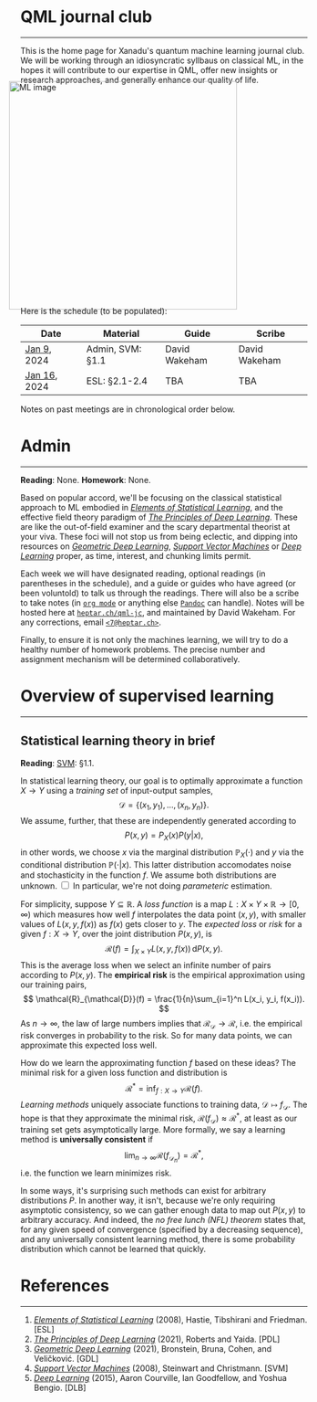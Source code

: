 --------

This is the home page for Xanadu's quantum machine learning
journal club. We will be working through an idiosyncratic syllbaus on
classical ML, in the hopes it will contribute to our expertise in QML,
offer new insights or research approaches, and generally enhance our quality of life.

#+ATTR_HTML: :alt ML image :align center :width 400px :style display:inline;margin:-20px;
[[./img/qml/ML.png]]

Here is the schedule (to be populated):

| Date         | Material         | Guide         | Scribe        |
|--------------+------------------+---------------+---------------|
| [[week0][Jan 9]], 2024  | Admin, SVM: §1.1 | David Wakeham | David Wakeham |
| [[week1][Jan 16]], 2024 | ESL: §2.1-2.4    | TBA           | TBA           |
|--------------+------------------+---------------+---------------|

Notes on past meetings are in chronological order below.

* <<week0>> Admin
-----

*Reading*: None. *Homework*: None.

Based on popular accord, we'll be focusing on the classical
statistical approach to ML embodied in [[https://hastie.su.domains/ElemStatLearn/printings/ESLII_print12_toc.pdf][/Elements of Statistical Learning/]], and the
effective field theory paradigm of [[https://arxiv.org/pdf/2106.10165.pdf][/The Principles of Deep
Learning/]]. These are like the out-of-field examiner and the scary
departmental theorist at your viva. These foci will not stop us from being
eclectic, and dipping into resources on [[https://arxiv.org/pdf/2104.13478.pdf][/Geometric Deep Learning/]],
[[https://pzs.dstu.dp.ua/DataMining/svm/bibl/Support_Vector.pdf][/Support Vector Machines/]] or [[https://www.deeplearningbook.org/][/Deep Learning/]] proper, as time, interest, and chunking limits permit.

Each week we will have designated reading, optional readings (in
parentheses in the schedule), and a guide or guides who have agreed (or been
voluntold) to talk us through the readings. There will
also be a scribe to take notes (in [[https://orgmode.org/worg/org-syntax.html][~org mode~]] or anything else
[[https://pandoc.org/][~Pandoc~]] can handle). Notes will be hosted here at
[[https://heptar.ch/qml-jc][~heptar.ch/qml-jc~]], and maintained by David Wakeham. For any
corrections, email [[mailto:7@heptar.ch][~<7@heptar.ch>~]].

Finally, to ensure it is not only the machines learning, we will try
to do a healthy number of homework problems. The precise number and
assignment mechanism will be determined collaboratively.

* <<week1>> Overview of supervised learning
-----

** Statistical learning theory in brief

*Reading*: [[SVM][SVM]]: §1.1.

In statistical learning theory, our goal is to optimally approximate a
function $X \to Y$ using a /training set/ of input-output samples,
\[
\mathcal{D} = \{(x_1, y_1), \ldots, (x_n, y_n)\}.
\]
We assume, further, that these are independently generated according to
\[
P(x, y) = P_X(x) P(y|x),
\]
in other words, we choose $x$ via the marginal distribution
$\mathbb{P}_X(\cdot)$ and $y$ via the conditional distribution
$\mathbb{P}(\cdot|x)$.
This latter distribution accomodates noise and stochasticity in the
function $f$.
We assume both distributions are unknown.@@html:
<label for="sn-1"
       class="margin-toggle sidenote-number">
</label>
<input type="checkbox"
       id="sn-1"
       class="margin-toggle"/>
	   <span class="sidenote">
In particular, we're not doing <i>parameteric</i> estimation.
	   </span>
@@

For simplicity, suppose $Y \subseteq \mathbb{R}$.
A /loss function/ is a map $L: X \times Y \times \mathbb{R} \to
[0, \infty)$ which measures how well $f$ interpolates the data point
$(x, y)$, with smaller values of $L(x, y, f(x))$ as $f(x)$ gets closer
to $y$.
The /expected loss/ or /risk/ for a given $f: X\to Y$, over the joint
distribution $P(x, y)$, is
\[
\mathcal{R}(f) = \int_{X\times Y} L(x, y, f(x))\, \mathrm{d}P(x, y).
\]
This is the average loss when we select an infinite number of pairs
according to $P(x, y)$. The *empirical risk* is the empirical
approximation using our training pairs,
\[
\mathcal{R}_{\mathcal{D}}(f) = \frac{1}{n}\sum_{i=1}^n L(x_i, y_i, f(x_i)).
\]
As $n \to \infty$, the law of large numbers implies that
$\mathcal{R}_{\mathcal{D}} \to \mathcal{R}$, i.e. the empirical risk
converges in probability to the risk. So for many data points, we
can approximate this expected loss well.

How do we learn the approximating function $f$ based on these ideas?
The minimal risk for a given loss function and distribution is
\[
\mathcal{R}^* = \inf_{f: X \to Y} \mathcal{R}(f).
\]
/Learning methods/ uniquely associate functions to training data,
$\mathcal{D} \mapsto f_{\mathcal{D}}$. The hope is that they
approximate the minimal risk, $\mathcal{R}(f_{\mathcal{D}}) \approx
\mathcal{R}^*$, at least as our training set gets asymptotically
large. More formally, we say a learning method is *universally
consistent* if
\[
\lim_{n\to \infty} \mathcal{R}(f_{\mathcal{D}_n}) = \mathcal{R}^*,
\]
i.e. the function we learn minimizes risk.

In some ways, it's surprising such methods can exist for arbitrary
distributions $P$.
In another way, it isn't, because we're only requiring asymptotic
consistency, so we can gather enough data to map out $P(x, y)$ to
arbitrary accuracy.
And indeed, the /no free lunch (NFL) theorem/ states that, for any
given speed of convergence (specified by a decreasing sequence), and
any universally consistent learning method, there is some probability
distribution which cannot be learned that quickly.

* References
-----
1. <<ESL>> [[https://hastie.su.domains/ElemStatLearn/printings/ESLII_print12_toc.pdf][/Elements of Statistical Learning/]] (2008), Hastie, 
   Tibshirani and Friedman. [ESL]
2. <<PDL>> [[https://arxiv.org/pdf/2106.10165.pdf][/The Principles of Deep Learning/]] (2021), Roberts and 
   Yaida. [PDL]
3. <<GDL>> [[https://arxiv.org/pdf/2104.13478.pdf][/Geometric Deep Learning/]] (2021), Bronstein, Bruna,
   Cohen, and Veličković. [GDL]
4. <<SVM>> [[https://pzs.dstu.dp.ua/DataMining/svm/bibl/Support_Vector.pdf][/Support Vector Machines/]] (2008), Steinwart and Christmann. [SVM]
5. <<DLB>> [[https://www.deeplearningbook.org/][/Deep Learning/]] (2015), Aaron Courville, Ian Goodfellow,
   and Yoshua Bengio. [DLB]
* COMMENT html export
#+CREATOR: 
#+AUTHOR: 
#+TITLE:
#+HTML_CONTAINER: div
#+HTML_DOCTYPE: xhtml-strict
#+HTML_HEAD: <link rel="stylesheet" type="text/css" href="style2.css" ><script src="https://polyfill.io/v3/polyfill.min.js?features=es6"></script> <script id="MathJax-script" async src="https://cdn.jsdelivr.net/npm/mathjax@3/es5/tex-mml-chtml.js"></script> <h1><b>QML journal club</b></h1>
#+HTML_LINK_HOME:
#+HTML_LINK_UP:
#+HTML_MATHJAX:
#+INFOJS_OPT:
#+LATEX_HEADER:
#+OPTIONS: html-postamble:nil
